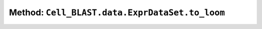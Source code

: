 Method: ``Cell_BLAST.data.ExprDataSet.to_loom``
===============================================

.. automethod:: Cell_BLAST.data.ExprDataSet.to_loom
